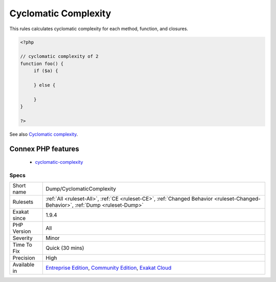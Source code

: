 .. _dump-cyclomaticcomplexity:

.. _cyclomatic-complexity:

Cyclomatic Complexity
+++++++++++++++++++++

.. meta::
	:description:
		Cyclomatic Complexity: This rules calculates cyclomatic complexity for each method, function, and closures.
	:twitter:card: summary_large_image
	:twitter:site: @exakat
	:twitter:title: Cyclomatic Complexity
	:twitter:description: Cyclomatic Complexity: This rules calculates cyclomatic complexity for each method, function, and closures
	:twitter:creator: @exakat
	:twitter:image:src: https://www.exakat.io/wp-content/uploads/2020/06/logo-exakat.png
	:og:image: https://www.exakat.io/wp-content/uploads/2020/06/logo-exakat.png
	:og:title: Cyclomatic Complexity
	:og:type: article
	:og:description: This rules calculates cyclomatic complexity for each method, function, and closures
	:og:url: https://php-tips.readthedocs.io/en/latest/tips/Dump/CyclomaticComplexity.html
	:og:locale: en
This rules calculates cyclomatic complexity for each method, function, and closures.

.. code-block:: php
   
   <?php
   
   // cyclomatic complexity of 2
   function foo() {
   	if ($a) {
   	
   	} else {
   	
   	}
   }
   
   ?>

See also `Cyclomatic complexity <https://en.wikipedia.org/wiki/Cyclomatic_complexity>`_.

Connex PHP features
-------------------

  + `cyclomatic-complexity <https://php-dictionary.readthedocs.io/en/latest/dictionary/cyclomatic-complexity.ini.html>`_


Specs
_____

+--------------+-----------------------------------------------------------------------------------------------------------------------------------------------------------------------------------------+
| Short name   | Dump/CyclomaticComplexity                                                                                                                                                               |
+--------------+-----------------------------------------------------------------------------------------------------------------------------------------------------------------------------------------+
| Rulesets     | :ref:`All <ruleset-All>`, :ref:`CE <ruleset-CE>`, :ref:`Changed Behavior <ruleset-Changed-Behavior>`, :ref:`Dump <ruleset-Dump>`                                                        |
+--------------+-----------------------------------------------------------------------------------------------------------------------------------------------------------------------------------------+
| Exakat since | 1.9.4                                                                                                                                                                                   |
+--------------+-----------------------------------------------------------------------------------------------------------------------------------------------------------------------------------------+
| PHP Version  | All                                                                                                                                                                                     |
+--------------+-----------------------------------------------------------------------------------------------------------------------------------------------------------------------------------------+
| Severity     | Minor                                                                                                                                                                                   |
+--------------+-----------------------------------------------------------------------------------------------------------------------------------------------------------------------------------------+
| Time To Fix  | Quick (30 mins)                                                                                                                                                                         |
+--------------+-----------------------------------------------------------------------------------------------------------------------------------------------------------------------------------------+
| Precision    | High                                                                                                                                                                                    |
+--------------+-----------------------------------------------------------------------------------------------------------------------------------------------------------------------------------------+
| Available in | `Entreprise Edition <https://www.exakat.io/entreprise-edition>`_, `Community Edition <https://www.exakat.io/community-edition>`_, `Exakat Cloud <https://www.exakat.io/exakat-cloud/>`_ |
+--------------+-----------------------------------------------------------------------------------------------------------------------------------------------------------------------------------------+


